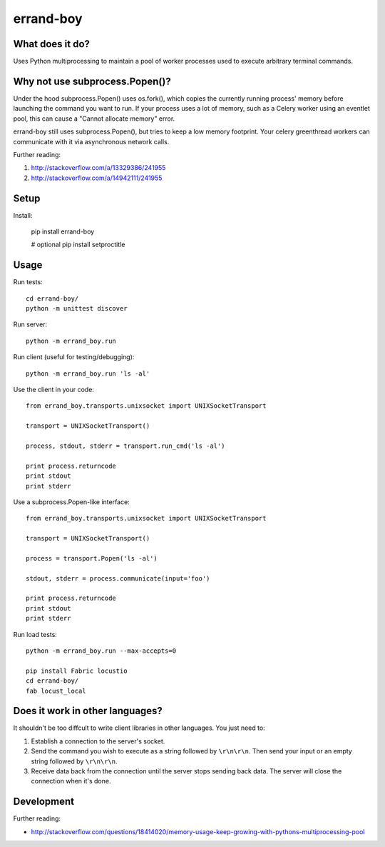 ==========
errand-boy
==========

.. image:: https://travis-ci.org/SeanHayes/errand-boy.svg?branch=master
    :target: https://travis-ci.org/SeanHayes/errand-boy
.. image:: https://coveralls.io/repos/SeanHayes/errand-boy/badge.png?branch=master
    :target: https://coveralls.io/r/SeanHayes/errand-boy?branch=master

----------------
What does it do?
----------------

Uses Python multiprocessing to maintain a pool of worker processes used to execute arbitrary terminal commands.

-------------------------------
Why not use subprocess.Popen()?
-------------------------------

Under the hood subprocess.Popen() uses os.fork(), which copies the currently running process' memory before launching the command you want to run. If your process uses a lot of memory, such as a Celery worker using an eventlet pool, this can cause a "Cannot allocate memory" error.

errand-boy still uses subprocess.Popen(), but tries to keep a low memory footprint. Your celery greenthread workers can communicate with it via asynchronous network calls.

Further reading:

#. http://stackoverflow.com/a/13329386/241955
#. http://stackoverflow.com/a/14942111/241955

-----
Setup
-----

Install:

    pip install errand-boy

    # optional
    pip install setproctitle

-----
Usage
-----

Run tests::

    cd errand-boy/
    python -m unittest discover

Run server::

    python -m errand_boy.run

Run client (useful for testing/debugging)::

    python -m errand_boy.run 'ls -al'

Use the client in your code::

    from errand_boy.transports.unixsocket import UNIXSocketTransport
    
    transport = UNIXSocketTransport()
    
    process, stdout, stderr = transport.run_cmd('ls -al')
    
    print process.returncode
    print stdout
    print stderr

Use a subprocess.Popen-like interface::

    from errand_boy.transports.unixsocket import UNIXSocketTransport
    
    transport = UNIXSocketTransport()
    
    process = transport.Popen('ls -al')
    
    stdout, stderr = process.communicate(input='foo')
    
    print process.returncode
    print stdout
    print stderr

Run load tests::

    python -m errand_boy.run --max-accepts=0

    pip install Fabric locustio
    cd errand-boy/
    fab locust_local

--------------------------------
Does it work in other languages?
--------------------------------

It shouldn't be too diffcult to write client libraries in other languages. You just need to:

1. Establish a connection to the server's socket.
2. Send the command you wish to execute as a string followed by ``\r\n\r\n``. Then send your input or an empty string followed by ``\r\n\r\n``.
3. Receive data back from the connection until the server stops sending back data. The server will close the connection when it's done.

-----------
Development
-----------

Further reading:

* http://stackoverflow.com/questions/18414020/memory-usage-keep-growing-with-pythons-multiprocessing-pool


